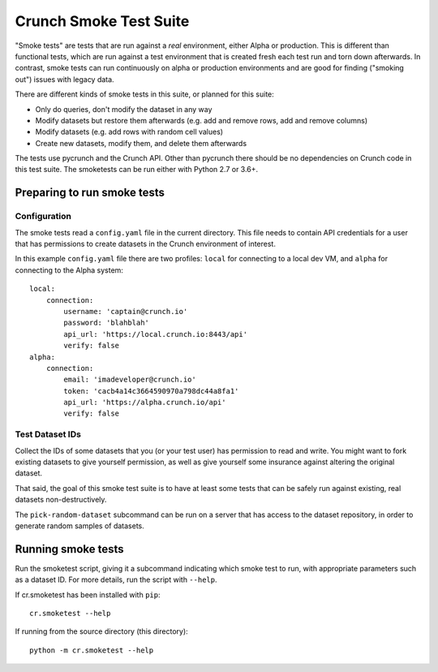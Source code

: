 Crunch Smoke Test Suite
=======================

"Smoke tests" are tests that are run against a *real* environment, either Alpha
or production. This is different than functional tests, which are run against a
test environment that is created fresh each test run and torn down afterwards.
In contrast, smoke tests can run continuously on alpha or production
environments and are good for finding ("smoking out") issues with legacy data.

There are different kinds of smoke tests in this suite, or planned for this
suite:

- Only do queries, don't modify the dataset in any way
- Modify datasets but restore them afterwards (e.g. add and remove rows, add
  and remove columns)
- Modify datasets (e.g. add rows with random cell values)
- Create new datasets, modify them, and delete them afterwards

The tests use pycrunch and the Crunch API. Other than pycrunch there should be
no dependencies on Crunch code in this test suite. The smoketests can be run
either with Python 2.7 or 3.6+.

Preparing to run smoke tests
----------------------------

Configuration
.............

The smoke tests read a ``config.yaml`` file in the current directory.  This file
needs to contain API credentials for a user that has permissions to create
datasets in the Crunch environment of interest.

In this example ``config.yaml`` file there are two profiles: ``local`` for
connecting to a local dev VM, and ``alpha`` for connecting to the Alpha system::

   local:
       connection:
           username: 'captain@crunch.io'
           password: 'blahblah'
           api_url: 'https://local.crunch.io:8443/api'
           verify: false
   alpha:
       connection:
           email: 'imadeveloper@crunch.io'
           token: 'cacb4a14c3664590970a798dc44a8fa1'
           api_url: 'https://alpha.crunch.io/api'
           verify: false

Test Dataset IDs
................

Collect the IDs of some datasets that you (or your test user) has permission to
read and write. You might want to fork existing datasets to give yourself
permission, as well as give yourself some insurance against altering the
original dataset.

That said, the goal of this smoke test suite is to have at least some tests that
can be safely run against existing, real datasets non-destructively.

The ``pick-random-dataset`` subcommand can be run on a server that has access to
the dataset repository, in order to generate random samples of datasets.


Running smoke tests
-------------------

Run the smoketest script, giving it a subcommand indicating which smoke test to
run, with appropriate parameters such as a dataset ID. For more details, run the
script with ``--help``.

If cr.smoketest has been installed with ``pip``::

   cr.smoketest --help

If running from the source directory (this directory)::

   python -m cr.smoketest --help

